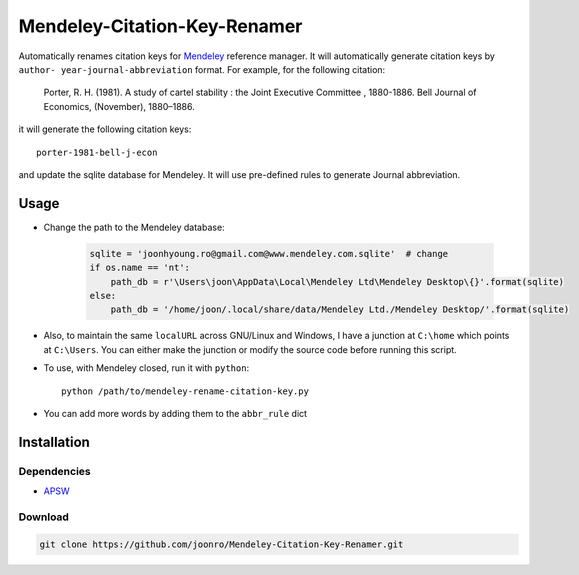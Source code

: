 =============================
Mendeley-Citation-Key-Renamer
=============================

Automatically renames citation keys for `Mendeley <http://www.mendeley.com/>`_
reference manager. It will automatically generate citation keys by ``author-
year-journal-abbreviation`` format. For example, for the following citation:

   Porter, R. H. (1981). A study of cartel stability : the Joint Executive
   Committee , 1880-1886. Bell Journal of Economics, (November), 1880–1886.

it will generate the following citation keys::

   porter-1981-bell-j-econ

and update the sqlite database for Mendeley. It will use pre-defined rules to
generate Journal abbreviation.

Usage
=====

* Change the path to the Mendeley database:

   .. code-block:: python

       sqlite = 'joonhyoung.ro@gmail.com@www.mendeley.com.sqlite'  # change
       if os.name == 'nt':
           path_db = r'\Users\joon\AppData\Local\Mendeley Ltd\Mendeley Desktop\{}'.format(sqlite)
       else:
           path_db = '/home/joon/.local/share/data/Mendeley Ltd./Mendeley Desktop/'.format(sqlite)

* Also, to maintain the same ``localURL`` across GNU/Linux and Windows, I have a
  junction at ``C:\home`` which points at ``C:\Users``. You can either make the
  junction or modify the source code before running this script.

* To use, with Mendeley closed, run it with ``python``::
   
   python /path/to/mendeley-rename-citation-key.py

* You can add more words by adding them to the ``abbr_rule`` dict

Installation
============

Dependencies
------------

* `APSW <http://rogerbinns.github.io/apsw/download.html>`_

Download
--------

.. code-block:: sh

    git clone https://github.com/joonro/Mendeley-Citation-Key-Renamer.git
